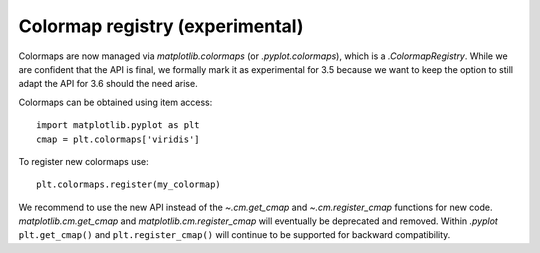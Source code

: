 Colormap registry (experimental)
--------------------------------

Colormaps are now managed via `matplotlib.colormaps` (or `.pyplot.colormaps`),
which is a `.ColormapRegistry`. While we are confident that the API is final,
we formally mark it as experimental for 3.5 because we want to keep the option
to still adapt the API for 3.6 should the need arise.

Colormaps can be obtained using item access::

    import matplotlib.pyplot as plt
    cmap = plt.colormaps['viridis']

To register new colormaps use::

    plt.colormaps.register(my_colormap)

We recommend to use the new API instead of the `~.cm.get_cmap` and
`~.cm.register_cmap` functions for new code. `matplotlib.cm.get_cmap` and
`matplotlib.cm.register_cmap` will eventually be deprecated and removed.
Within `.pyplot` ``plt.get_cmap()`` and ``plt.register_cmap()`` will continue
to be supported for backward compatibility.